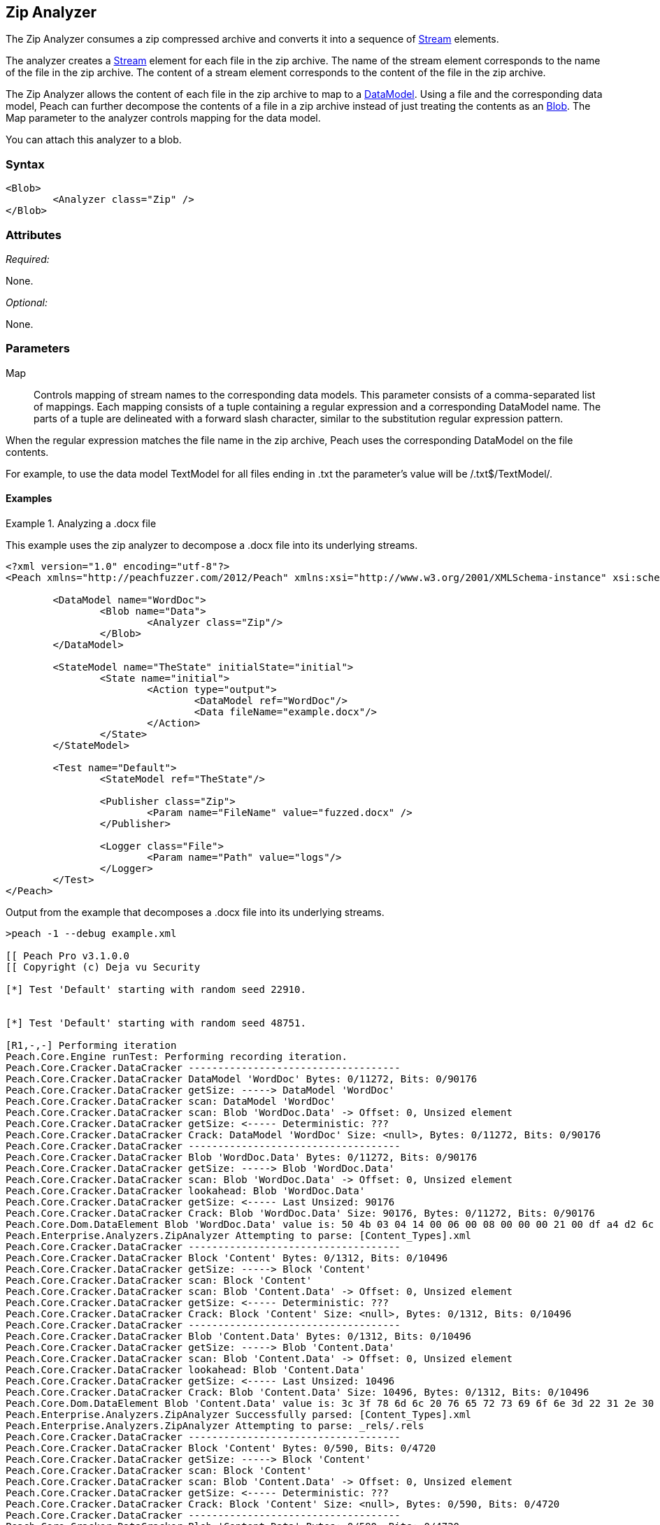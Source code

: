[[Analyzers_Zip]]
== Zip Analyzer

The Zip Analyzer consumes a zip compressed archive and converts it into a sequence of xref:Stream[Stream] elements.

The analyzer creates a xref:Stream[Stream] element for each file in the zip archive.
The name of the stream element corresponds to the name of the file in the zip archive.
The content of a stream element corresponds to the content of the file in the zip archive.

The Zip Analyzer allows the content of each file in the zip archive to map to a xref:DataModel[DataModel].
Using a file and the corresponding data model, Peach can further decompose the contents of a file in a zip archive instead of just treating the contents as an xref:Blob[Blob].
The +Map+ parameter to the analyzer controls mapping for the data model.

You can attach this analyzer to a blob.

=== Syntax

[source,xml]
----
<Blob>
	<Analyzer class="Zip" />
</Blob>
----

=== Attributes

_Required:_

None.

_Optional:_

None.

=== Parameters

Map:: Controls mapping of stream names to the corresponding data models. 
This parameter consists of a comma-separated list of mappings. Each mapping consists of a tuple containing a regular expression and a corresponding DataModel name. The parts of a tuple are delineated with a forward slash character, similar to the substitution regular expression pattern.

When the regular expression matches the file name in the zip archive, Peach uses the corresponding DataModel on the file contents.

For example, to use the data model +TextModel+ for all files ending in +.txt+ the parameter's value will be +/.txt$/TextModel/+.


==== Examples

.Analyzing a .docx file
==========================
This example uses the zip analyzer to decompose a .docx file into its underlying streams. 

[source,xml]
----
<?xml version="1.0" encoding="utf-8"?>
<Peach xmlns="http://peachfuzzer.com/2012/Peach" xmlns:xsi="http://www.w3.org/2001/XMLSchema-instance" xsi:schemaLocation="http://peachfuzzer.com/2012/Peach ../peach.xsd">

	<DataModel name="WordDoc">
		<Blob name="Data">
			<Analyzer class="Zip"/>
		</Blob>
	</DataModel>

	<StateModel name="TheState" initialState="initial">
		<State name="initial">
			<Action type="output">
				<DataModel ref="WordDoc"/>
				<Data fileName="example.docx"/>
			</Action>
		</State>
	</StateModel>

	<Test name="Default">
		<StateModel ref="TheState"/>

		<Publisher class="Zip">
			<Param name="FileName" value="fuzzed.docx" />
		</Publisher>

		<Logger class="File">
			<Param name="Path" value="logs"/> 
		</Logger>
	</Test>
</Peach>
----

Output from the example that decomposes a .docx file into its underlying streams. 
----
>peach -1 --debug example.xml 

[[ Peach Pro v3.1.0.0
[[ Copyright (c) Deja vu Security

[*] Test 'Default' starting with random seed 22910.


[*] Test 'Default' starting with random seed 48751.

[R1,-,-] Performing iteration
Peach.Core.Engine runTest: Performing recording iteration.
Peach.Core.Cracker.DataCracker ------------------------------------
Peach.Core.Cracker.DataCracker DataModel 'WordDoc' Bytes: 0/11272, Bits: 0/90176
Peach.Core.Cracker.DataCracker getSize: -----> DataModel 'WordDoc'
Peach.Core.Cracker.DataCracker scan: DataModel 'WordDoc'
Peach.Core.Cracker.DataCracker scan: Blob 'WordDoc.Data' -> Offset: 0, Unsized element
Peach.Core.Cracker.DataCracker getSize: <----- Deterministic: ???
Peach.Core.Cracker.DataCracker Crack: DataModel 'WordDoc' Size: <null>, Bytes: 0/11272, Bits: 0/90176
Peach.Core.Cracker.DataCracker ------------------------------------
Peach.Core.Cracker.DataCracker Blob 'WordDoc.Data' Bytes: 0/11272, Bits: 0/90176
Peach.Core.Cracker.DataCracker getSize: -----> Blob 'WordDoc.Data'
Peach.Core.Cracker.DataCracker scan: Blob 'WordDoc.Data' -> Offset: 0, Unsized element
Peach.Core.Cracker.DataCracker lookahead: Blob 'WordDoc.Data'
Peach.Core.Cracker.DataCracker getSize: <----- Last Unsized: 90176
Peach.Core.Cracker.DataCracker Crack: Blob 'WordDoc.Data' Size: 90176, Bytes: 0/11272, Bits: 0/90176
Peach.Core.Dom.DataElement Blob 'WordDoc.Data' value is: 50 4b 03 04 14 00 06 00 08 00 00 00 21 00 df a4 d2 6c 5a 01 00 00 20 05 00 00 13 00 08 02 5b 43.. (Len: 11272 bytes)
Peach.Enterprise.Analyzers.ZipAnalyzer Attempting to parse: [Content_Types].xml
Peach.Core.Cracker.DataCracker ------------------------------------
Peach.Core.Cracker.DataCracker Block 'Content' Bytes: 0/1312, Bits: 0/10496
Peach.Core.Cracker.DataCracker getSize: -----> Block 'Content'
Peach.Core.Cracker.DataCracker scan: Block 'Content'
Peach.Core.Cracker.DataCracker scan: Blob 'Content.Data' -> Offset: 0, Unsized element
Peach.Core.Cracker.DataCracker getSize: <----- Deterministic: ???
Peach.Core.Cracker.DataCracker Crack: Block 'Content' Size: <null>, Bytes: 0/1312, Bits: 0/10496
Peach.Core.Cracker.DataCracker ------------------------------------
Peach.Core.Cracker.DataCracker Blob 'Content.Data' Bytes: 0/1312, Bits: 0/10496
Peach.Core.Cracker.DataCracker getSize: -----> Blob 'Content.Data'
Peach.Core.Cracker.DataCracker scan: Blob 'Content.Data' -> Offset: 0, Unsized element
Peach.Core.Cracker.DataCracker lookahead: Blob 'Content.Data'
Peach.Core.Cracker.DataCracker getSize: <----- Last Unsized: 10496
Peach.Core.Cracker.DataCracker Crack: Blob 'Content.Data' Size: 10496, Bytes: 0/1312, Bits: 0/10496
Peach.Core.Dom.DataElement Blob 'Content.Data' value is: 3c 3f 78 6d 6c 20 76 65 72 73 69 6f 6e 3d 22 31 2e 30 22 20 65 6e 63 6f 64 69 6e 67 3d 22 55 54.. (Len: 1312 bytes)
Peach.Enterprise.Analyzers.ZipAnalyzer Successfully parsed: [Content_Types].xml
Peach.Enterprise.Analyzers.ZipAnalyzer Attempting to parse: _rels/.rels
Peach.Core.Cracker.DataCracker ------------------------------------
Peach.Core.Cracker.DataCracker Block 'Content' Bytes: 0/590, Bits: 0/4720
Peach.Core.Cracker.DataCracker getSize: -----> Block 'Content'
Peach.Core.Cracker.DataCracker scan: Block 'Content'
Peach.Core.Cracker.DataCracker scan: Blob 'Content.Data' -> Offset: 0, Unsized element
Peach.Core.Cracker.DataCracker getSize: <----- Deterministic: ???
Peach.Core.Cracker.DataCracker Crack: Block 'Content' Size: <null>, Bytes: 0/590, Bits: 0/4720
Peach.Core.Cracker.DataCracker ------------------------------------
Peach.Core.Cracker.DataCracker Blob 'Content.Data' Bytes: 0/590, Bits: 0/4720
Peach.Core.Cracker.DataCracker getSize: -----> Blob 'Content.Data'
Peach.Core.Cracker.DataCracker scan: Blob 'Content.Data' -> Offset: 0, Unsized element
Peach.Core.Cracker.DataCracker lookahead: Blob 'Content.Data'
Peach.Core.Cracker.DataCracker getSize: <----- Last Unsized: 4720
Peach.Core.Cracker.DataCracker Crack: Blob 'Content.Data' Size: 4720, Bytes: 0/590, Bits: 0/4720
Peach.Core.Dom.DataElement Blob 'Content.Data' value is: 3c 3f 78 6d 6c 20 76 65 72 73 69 6f 6e 3d 22 31 2e 30 22 20 65 6e 63 6f 64 69 6e 67 3d 22 55 54.. (Len: 590 bytes)
Peach.Enterprise.Analyzers.ZipAnalyzer Successfully parsed: _rels/.rels
Peach.Enterprise.Analyzers.ZipAnalyzer Attempting to parse: word/_rels/document.xml.rels
Peach.Core.Cracker.DataCracker ------------------------------------
Peach.Core.Cracker.DataCracker Block 'Content' Bytes: 0/817, Bits: 0/6536
Peach.Core.Cracker.DataCracker getSize: -----> Block 'Content'
Peach.Core.Cracker.DataCracker scan: Block 'Content'
Peach.Core.Cracker.DataCracker scan: Blob 'Content.Data' -> Offset: 0, Unsized element
Peach.Core.Cracker.DataCracker getSize: <----- Deterministic: ???
Peach.Core.Cracker.DataCracker Crack: Block 'Content' Size: <null>, Bytes: 0/817, Bits: 0/6536
Peach.Core.Cracker.DataCracker ------------------------------------
Peach.Core.Cracker.DataCracker Blob 'Content.Data' Bytes: 0/817, Bits: 0/6536
Peach.Core.Cracker.DataCracker getSize: -----> Blob 'Content.Data'
Peach.Core.Cracker.DataCracker scan: Blob 'Content.Data' -> Offset: 0, Unsized element
Peach.Core.Cracker.DataCracker lookahead: Blob 'Content.Data'
Peach.Core.Cracker.DataCracker getSize: <----- Last Unsized: 6536
Peach.Core.Cracker.DataCracker Crack: Blob 'Content.Data' Size: 6536, Bytes: 0/817, Bits: 0/6536
Peach.Core.Dom.DataElement Blob 'Content.Data' value is: 3c 3f 78 6d 6c 20 76 65 72 73 69 6f 6e 3d 22 31 2e 30 22 20 65 6e 63 6f 64 69 6e 67 3d 22 55 54.. (Len: 817 bytes)
Peach.Enterprise.Analyzers.ZipAnalyzer Successfully parsed: word/_rels/document.xml.rels
Peach.Enterprise.Analyzers.ZipAnalyzer Attempting to parse: word/document.xml
Peach.Core.Cracker.DataCracker ------------------------------------
Peach.Core.Cracker.DataCracker Block 'Content' Bytes: 0/1620, Bits: 0/12960
Peach.Core.Cracker.DataCracker getSize: -----> Block 'Content'
Peach.Core.Cracker.DataCracker scan: Block 'Content'
Peach.Core.Cracker.DataCracker scan: Blob 'Content.Data' -> Offset: 0, Unsized element
Peach.Core.Cracker.DataCracker getSize: <----- Deterministic: ???
Peach.Core.Cracker.DataCracker Crack: Block 'Content' Size: <null>, Bytes: 0/1620, Bits: 0/12960
Peach.Core.Cracker.DataCracker ------------------------------------
Peach.Core.Cracker.DataCracker Blob 'Content.Data' Bytes: 0/1620, Bits: 0/12960
Peach.Core.Cracker.DataCracker getSize: -----> Blob 'Content.Data'
Peach.Core.Cracker.DataCracker scan: Blob 'Content.Data' -> Offset: 0, Unsized element
Peach.Core.Cracker.DataCracker lookahead: Blob 'Content.Data'
Peach.Core.Cracker.DataCracker getSize: <----- Last Unsized: 12960
Peach.Core.Cracker.DataCracker Crack: Blob 'Content.Data' Size: 12960, Bytes: 0/1620, Bits: 0/12960
Peach.Core.Dom.DataElement Blob 'Content.Data' value is: 3c 3f 78 6d 6c 20 76 65 72 73 69 6f 6e 3d 22 31 2e 30 22 20 65 6e 63 6f 64 69 6e 67 3d 22 55 54.. (Len: 1620 bytes)
Peach.Enterprise.Analyzers.ZipAnalyzer Successfully parsed: word/document.xml
Peach.Enterprise.Analyzers.ZipAnalyzer Attempting to parse: word/theme/theme1.xml
Peach.Core.Cracker.DataCracker ------------------------------------
Peach.Core.Cracker.DataCracker Block 'Content' Bytes: 0/6795, Bits: 0/54360
Peach.Core.Cracker.DataCracker getSize: -----> Block 'Content'
Peach.Core.Cracker.DataCracker scan: Block 'Content'
Peach.Core.Cracker.DataCracker scan: Blob 'Content.Data' -> Offset: 0, Unsized element
Peach.Core.Cracker.DataCracker getSize: <----- Deterministic: ???
Peach.Core.Cracker.DataCracker Crack: Block 'Content' Size: <null>, Bytes: 0/6795, Bits: 0/54360
Peach.Core.Cracker.DataCracker ------------------------------------
Peach.Core.Cracker.DataCracker Blob 'Content.Data' Bytes: 0/6795, Bits: 0/54360
Peach.Core.Cracker.DataCracker getSize: -----> Blob 'Content.Data'
Peach.Core.Cracker.DataCracker scan: Blob 'Content.Data' -> Offset: 0, Unsized element
Peach.Core.Cracker.DataCracker lookahead: Blob 'Content.Data'
Peach.Core.Cracker.DataCracker getSize: <----- Last Unsized: 54360
Peach.Core.Cracker.DataCracker Crack: Blob 'Content.Data' Size: 54360, Bytes: 0/6795, Bits: 0/54360
Peach.Core.Dom.DataElement Blob 'Content.Data' value is: 3c 3f 78 6d 6c 20 76 65 72 73 69 6f 6e 3d 22 31 2e 30 22 20 65 6e 63 6f 64 69 6e 67 3d 22 55 54.. (Len: 6795 bytes)
Peach.Enterprise.Analyzers.ZipAnalyzer Successfully parsed: word/theme/theme1.xml
Peach.Enterprise.Analyzers.ZipAnalyzer Attempting to parse: word/settings.xml
Peach.Core.Cracker.DataCracker ------------------------------------
Peach.Core.Cracker.DataCracker Block 'Content' Bytes: 0/2477, Bits: 0/19816
Peach.Core.Cracker.DataCracker getSize: -----> Block 'Content'
Peach.Core.Cracker.DataCracker scan: Block 'Content'
Peach.Core.Cracker.DataCracker scan: Blob 'Content.Data' -> Offset: 0, Unsized element
Peach.Core.Cracker.DataCracker getSize: <----- Deterministic: ???
Peach.Core.Cracker.DataCracker Crack: Block 'Content' Size: <null>, Bytes: 0/2477, Bits: 0/19816
Peach.Core.Cracker.DataCracker ------------------------------------
Peach.Core.Cracker.DataCracker Blob 'Content.Data' Bytes: 0/2477, Bits: 0/19816
Peach.Core.Cracker.DataCracker getSize: -----> Blob 'Content.Data'
Peach.Core.Cracker.DataCracker scan: Blob 'Content.Data' -> Offset: 0, Unsized element
Peach.Core.Cracker.DataCracker lookahead: Blob 'Content.Data'
Peach.Core.Cracker.DataCracker getSize: <----- Last Unsized: 19816
Peach.Core.Cracker.DataCracker Crack: Blob 'Content.Data' Size: 19816, Bytes: 0/2477, Bits: 0/19816
Peach.Core.Dom.DataElement Blob 'Content.Data' value is: 3c 3f 78 6d 6c 20 76 65 72 73 69 6f 6e 3d 22 31 2e 30 22 20 65 6e 63 6f 64 69 6e 67 3d 22 55 54.. (Len: 2477 bytes)
Peach.Enterprise.Analyzers.ZipAnalyzer Successfully parsed: word/settings.xml
Peach.Enterprise.Analyzers.ZipAnalyzer Attempting to parse: word/fontTable.xml
Peach.Core.Cracker.DataCracker ------------------------------------
Peach.Core.Cracker.DataCracker Block 'Content' Bytes: 0/1261, Bits: 0/10088
Peach.Core.Cracker.DataCracker getSize: -----> Block 'Content'
Peach.Core.Cracker.DataCracker scan: Block 'Content'
Peach.Core.Cracker.DataCracker scan: Blob 'Content.Data' -> Offset: 0, Unsized element
Peach.Core.Cracker.DataCracker getSize: <----- Deterministic: ???
Peach.Core.Cracker.DataCracker Crack: Block 'Content' Size: <null>, Bytes: 0/1261, Bits: 0/10088
Peach.Core.Cracker.DataCracker ------------------------------------
Peach.Core.Cracker.DataCracker Blob 'Content.Data' Bytes: 0/1261, Bits: 0/10088
Peach.Core.Cracker.DataCracker getSize: -----> Blob 'Content.Data'
Peach.Core.Cracker.DataCracker scan: Blob 'Content.Data' -> Offset: 0, Unsized element
Peach.Core.Cracker.DataCracker lookahead: Blob 'Content.Data'
Peach.Core.Cracker.DataCracker getSize: <----- Last Unsized: 10088
Peach.Core.Cracker.DataCracker Crack: Blob 'Content.Data' Size: 10088, Bytes: 0/1261, Bits: 0/10088
Peach.Core.Dom.DataElement Blob 'Content.Data' value is: 3c 3f 78 6d 6c 20 76 65 72 73 69 6f 6e 3d 22 31 2e 30 22 20 65 6e 63 6f 64 69 6e 67 3d 22 55 54.. (Len: 1261 bytes)
Peach.Enterprise.Analyzers.ZipAnalyzer Successfully parsed: word/fontTable.xml
Peach.Enterprise.Analyzers.ZipAnalyzer Attempting to parse: word/webSettings.xml
Peach.Core.Cracker.DataCracker ------------------------------------
Peach.Core.Cracker.DataCracker Block 'Content' Bytes: 0/497, Bits: 0/3976
Peach.Core.Cracker.DataCracker getSize: -----> Block 'Content'
Peach.Core.Cracker.DataCracker scan: Block 'Content'
Peach.Core.Cracker.DataCracker scan: Blob 'Content.Data' -> Offset: 0, Unsized element
Peach.Core.Cracker.DataCracker getSize: <----- Deterministic: ???
Peach.Core.Cracker.DataCracker Crack: Block 'Content' Size: <null>, Bytes: 0/497, Bits: 0/3976
Peach.Core.Cracker.DataCracker ------------------------------------
Peach.Core.Cracker.DataCracker Blob 'Content.Data' Bytes: 0/497, Bits: 0/3976
Peach.Core.Cracker.DataCracker getSize: -----> Blob 'Content.Data'
Peach.Core.Cracker.DataCracker scan: Blob 'Content.Data' -> Offset: 0, Unsized element
Peach.Core.Cracker.DataCracker lookahead: Blob 'Content.Data'
Peach.Core.Cracker.DataCracker getSize: <----- Last Unsized: 3976
Peach.Core.Cracker.DataCracker Crack: Blob 'Content.Data' Size: 3976, Bytes: 0/497, Bits: 0/3976
Peach.Core.Dom.DataElement Blob 'Content.Data' value is: 3c 3f 78 6d 6c 20 76 65 72 73 69 6f 6e 3d 22 31 2e 30 22 20 65 6e 63 6f 64 69 6e 67 3d 22 55 54.. (Len: 497 bytes)
Peach.Enterprise.Analyzers.ZipAnalyzer Successfully parsed: word/webSettings.xml
Peach.Enterprise.Analyzers.ZipAnalyzer Attempting to parse: docProps/app.xml
Peach.Core.Cracker.DataCracker ------------------------------------
Peach.Core.Cracker.DataCracker Block 'Content' Bytes: 0/711, Bits: 0/5688
Peach.Core.Cracker.DataCracker getSize: -----> Block 'Content'
Peach.Core.Cracker.DataCracker scan: Block 'Content'
Peach.Core.Cracker.DataCracker scan: Blob 'Content.Data' -> Offset: 0, Unsized element
Peach.Core.Cracker.DataCracker getSize: <----- Deterministic: ???
Peach.Core.Cracker.DataCracker Crack: Block 'Content' Size: <null>, Bytes: 0/711, Bits: 0/5688
Peach.Core.Cracker.DataCracker ------------------------------------
Peach.Core.Cracker.DataCracker Blob 'Content.Data' Bytes: 0/711, Bits: 0/5688
Peach.Core.Cracker.DataCracker getSize: -----> Blob 'Content.Data'
Peach.Core.Cracker.DataCracker scan: Blob 'Content.Data' -> Offset: 0, Unsized element
Peach.Core.Cracker.DataCracker lookahead: Blob 'Content.Data'
Peach.Core.Cracker.DataCracker getSize: <----- Last Unsized: 5688
Peach.Core.Cracker.DataCracker Crack: Blob 'Content.Data' Size: 5688, Bytes: 0/711, Bits: 0/5688
Peach.Core.Dom.DataElement Blob 'Content.Data' value is: 3c 3f 78 6d 6c 20 76 65 72 73 69 6f 6e 3d 22 31 2e 30 22 20 65 6e 63 6f 64 69 6e 67 3d 22 55 54.. (Len: 711 bytes)
Peach.Enterprise.Analyzers.ZipAnalyzer Successfully parsed: docProps/app.xml
Peach.Enterprise.Analyzers.ZipAnalyzer Attempting to parse: docProps/core.xml
Peach.Core.Cracker.DataCracker ------------------------------------
Peach.Core.Cracker.DataCracker Block 'Content' Bytes: 0/747, Bits: 0/5976
Peach.Core.Cracker.DataCracker getSize: -----> Block 'Content'
Peach.Core.Cracker.DataCracker scan: Block 'Content'
Peach.Core.Cracker.DataCracker scan: Blob 'Content.Data' -> Offset: 0, Unsized element
Peach.Core.Cracker.DataCracker getSize: <----- Deterministic: ???
Peach.Core.Cracker.DataCracker Crack: Block 'Content' Size: <null>, Bytes: 0/747, Bits: 0/5976
Peach.Core.Cracker.DataCracker ------------------------------------
Peach.Core.Cracker.DataCracker Blob 'Content.Data' Bytes: 0/747, Bits: 0/5976
Peach.Core.Cracker.DataCracker getSize: -----> Blob 'Content.Data'
Peach.Core.Cracker.DataCracker scan: Blob 'Content.Data' -> Offset: 0, Unsized element
Peach.Core.Cracker.DataCracker lookahead: Blob 'Content.Data'
Peach.Core.Cracker.DataCracker getSize: <----- Last Unsized: 5976
Peach.Core.Cracker.DataCracker Crack: Blob 'Content.Data' Size: 5976, Bytes: 0/747, Bits: 0/5976
Peach.Core.Dom.DataElement Blob 'Content.Data' value is: 3c 3f 78 6d 6c 20 76 65 72 73 69 6f 6e 3d 22 31 2e 30 22 20 65 6e 63 6f 64 69 6e 67 3d 22 55 54.. (Len: 747 bytes)
Peach.Enterprise.Analyzers.ZipAnalyzer Successfully parsed: docProps/core.xml
Peach.Enterprise.Analyzers.ZipAnalyzer Attempting to parse: word/styles.xml
Peach.Core.Cracker.DataCracker ------------------------------------
Peach.Core.Cracker.DataCracker Block 'Content' Bytes: 0/28676, Bits: 0/229408
Peach.Core.Cracker.DataCracker getSize: -----> Block 'Content'
Peach.Core.Cracker.DataCracker scan: Block 'Content'
Peach.Core.Cracker.DataCracker scan: Blob 'Content.Data' -> Offset: 0, Unsized element
Peach.Core.Cracker.DataCracker getSize: <----- Deterministic: ???
Peach.Core.Cracker.DataCracker Crack: Block 'Content' Size: <null>, Bytes: 0/28676, Bits: 0/229408
Peach.Core.Cracker.DataCracker ------------------------------------
Peach.Core.Cracker.DataCracker Blob 'Content.Data' Bytes: 0/28676, Bits: 0/229408
Peach.Core.Cracker.DataCracker getSize: -----> Blob 'Content.Data'
Peach.Core.Cracker.DataCracker scan: Blob 'Content.Data' -> Offset: 0, Unsized element
Peach.Core.Cracker.DataCracker lookahead: Blob 'Content.Data'
Peach.Core.Cracker.DataCracker getSize: <----- Last Unsized: 229408
Peach.Core.Cracker.DataCracker Crack: Blob 'Content.Data' Size: 229408, Bytes: 0/28676, Bits: 0/229408
Peach.Core.Dom.DataElement Blob 'Content.Data' value is: 3c 3f 78 6d 6c 20 76 65 72 73 69 6f 6e 3d 22 31 2e 30 22 20 65 6e 63 6f 64 69 6e 67 3d 22 55 54.. (Len: 28676 bytes)
Peach.Enterprise.Analyzers.ZipAnalyzer Successfully parsed: word/styles.xml
Peach.Core.Dom.Action Run: Adding action to controlRecordingActionsExecuted
Peach.Core.Dom.Action ActionType.Output
Peach.Enterprise.Publishers.ZipPublisher start()
Peach.Enterprise.Publishers.ZipPublisher open()
Peach.Enterprise.Publishers.ZipPublisher Added 11 entries to zip file.
Peach.Enterprise.Publishers.ZipPublisher close()
Peach.Core.Engine runTest: context.config.singleIteration == true
Peach.Enterprise.Publishers.ZipPublisher stop()

[*] Test 'Default' finished.
----

View of example in Peach Validator 

.{nbsp}
image::{images}/ZipAnalyzerOutputSimple.png["Validator Output", alt="Validator Output"]

==========================

.Analyzing a .docx file with mappings
==========================
This example uses the zip analyzer to decompose a .docx file into its underlying streams.
This example also maps all '.xml' files to the data model 'XmlModel' that further decomposes the data using the xref:Analyzers_Xml[Xml] analyzer.

[source,xml]
----
<?xml version="1.0" encoding="utf-8"?>
<Peach xmlns="http://peachfuzzer.com/2012/Peach" xmlns:xsi="http://www.w3.org/2001/XMLSchema-instance" xsi:schemaLocation="http://peachfuzzer.com/2012/Peach ../peach.xsd">

	<DataModel name="XmlModel">
		<String type="utf8" name="Xml">
			<Analyzer class="Xml"/>
		</String>
	</DataModel>

	<DataModel name="WordDoc">
		<Blob name="Data">
			<Analyzer class="Zip">
				<Param name="Map" value="/.xml$/XmlModel/"/>
			</Analyzer>
		</Blob>
	</DataModel>

	<StateModel name="TheState" initialState="initial">
		<State name="initial">
			<Action type="output">
				<DataModel ref="WordDoc"/>
				<Data fileName="example.docx"/>
			</Action>
		</State>
	</StateModel>

	<Test name="Default">
		<StateModel ref="TheState"/>

		<Publisher class="Zip">
			<Param name="FileName" value="fuzzed.docx" />
		</Publisher>

		<Logger class="File">
			<Param name="Path" value="logs"/> 
		</Logger>
	</Test>
</Peach>
----

Output from the example that decomposes a .docx file into its underlying streams and maps all '.xml' files to the data model 'XmlModel'.
----

[[ Peach Pro v3.1.0.0
[[ Copyright (c) Deja vu Security

[*] Test 'Default' starting with random seed 6071.

[R1,-,-] Performing iteration
Peach.Core.Engine runTest: Performing recording iteration.
Peach.Core.Cracker.DataCracker ------------------------------------
Peach.Core.Cracker.DataCracker DataModel 'WordDoc' Bytes: 0/11272, Bits: 0/90176
Peach.Core.Cracker.DataCracker getSize: -----> DataModel 'WordDoc'
Peach.Core.Cracker.DataCracker scan: DataModel 'WordDoc'
Peach.Core.Cracker.DataCracker scan: Blob 'WordDoc.Data' -> Offset: 0, Unsized element
Peach.Core.Cracker.DataCracker getSize: <----- Deterministic: ???
Peach.Core.Cracker.DataCracker Crack: DataModel 'WordDoc' Size: <null>, Bytes: 0/11272, Bits: 0/90176
Peach.Core.Cracker.DataCracker ------------------------------------
Peach.Core.Cracker.DataCracker Blob 'WordDoc.Data' Bytes: 0/11272, Bits: 0/90176
Peach.Core.Cracker.DataCracker getSize: -----> Blob 'WordDoc.Data'
Peach.Core.Cracker.DataCracker scan: Blob 'WordDoc.Data' -> Offset: 0, Unsized element
Peach.Core.Cracker.DataCracker lookahead: Blob 'WordDoc.Data'
Peach.Core.Cracker.DataCracker getSize: <----- Last Unsized: 90176
Peach.Core.Cracker.DataCracker Crack: Blob 'WordDoc.Data' Size: 90176, Bytes: 0/11272, Bits: 0/90176
Peach.Core.Dom.DataElement Blob 'WordDoc.Data' value is: 50 4b 03 04 14 00 06 00 08 00 00 00 21 00 df a4 d2 6c 5a 01 00 00 20 05 00 00 13 00 08 02 5b 43.. (Len: 11272 bytes)
Peach.Enterprise.Analyzers.ZipAnalyzer Attempting to parse: [Content_Types].xml
Peach.Enterprise.Analyzers.ZipAnalyzer Resolved entry '[Content_Types].xml' to data model 'XmlModel'.
Peach.Core.Cracker.DataCracker ------------------------------------
Peach.Core.Cracker.DataCracker DataModel 'Content' Bytes: 0/1312, Bits: 0/10496
Peach.Core.Cracker.DataCracker getSize: -----> DataModel 'Content'
Peach.Core.Cracker.DataCracker scan: DataModel 'Content'
Peach.Core.Cracker.DataCracker scan: String 'Content.Xml' -> Offset: 0, Unsized element
Peach.Core.Cracker.DataCracker getSize: <----- Deterministic: ???
Peach.Core.Cracker.DataCracker Crack: DataModel 'Content' Size: <null>, Bytes: 0/1312, Bits: 0/10496
Peach.Core.Cracker.DataCracker ------------------------------------
Peach.Core.Cracker.DataCracker String 'Content.Xml' Bytes: 0/1312, Bits: 0/10496
Peach.Core.Cracker.DataCracker getSize: -----> String 'Content.Xml'
Peach.Core.Cracker.DataCracker scan: String 'Content.Xml' -> Offset: 0, Unsized element
Peach.Core.Cracker.DataCracker lookahead: String 'Content.Xml'
Peach.Core.Cracker.DataCracker getSize: <----- Last Unsized: 10496
Peach.Core.Cracker.DataCracker Crack: String 'Content.Xml' Size: 10496, Bytes: 0/1312, Bits: 0/10496
Peach.Core.Dom.DataElement String 'Content.Xml' value is: <?xml version="1.0" encoding="UTF-8" standalone="yes"?>
<Types .. (Len: 1312 chars)
Peach.Enterprise.Analyzers.ZipAnalyzer Successfully parsed: [Content_Types].xml
Peach.Enterprise.Analyzers.ZipAnalyzer Attempting to parse: _rels/.rels
Peach.Core.Cracker.DataCracker ------------------------------------
Peach.Core.Cracker.DataCracker Block 'Content' Bytes: 0/590, Bits: 0/4720
Peach.Core.Cracker.DataCracker getSize: -----> Block 'Content'
Peach.Core.Cracker.DataCracker scan: Block 'Content'
Peach.Core.Cracker.DataCracker scan: Blob 'Content.Data' -> Offset: 0, Unsized element
Peach.Core.Cracker.DataCracker getSize: <----- Deterministic: ???
Peach.Core.Cracker.DataCracker Crack: Block 'Content' Size: <null>, Bytes: 0/590, Bits: 0/4720
Peach.Core.Cracker.DataCracker ------------------------------------
Peach.Core.Cracker.DataCracker Blob 'Content.Data' Bytes: 0/590, Bits: 0/4720
Peach.Core.Cracker.DataCracker getSize: -----> Blob 'Content.Data'
Peach.Core.Cracker.DataCracker scan: Blob 'Content.Data' -> Offset: 0, Unsized element
Peach.Core.Cracker.DataCracker lookahead: Blob 'Content.Data'
Peach.Core.Cracker.DataCracker getSize: <----- Last Unsized: 4720
Peach.Core.Cracker.DataCracker Crack: Blob 'Content.Data' Size: 4720, Bytes: 0/590, Bits: 0/4720
Peach.Core.Dom.DataElement Blob 'Content.Data' value is: 3c 3f 78 6d 6c 20 76 65 72 73 69 6f 6e 3d 22 31 2e 30 22 20 65 6e 63 6f 64 69 6e 67 3d 22 55 54.. (Len: 590 bytes)
Peach.Enterprise.Analyzers.ZipAnalyzer Successfully parsed: _rels/.rels
Peach.Enterprise.Analyzers.ZipAnalyzer Attempting to parse: word/_rels/document.xml.rels
Peach.Core.Cracker.DataCracker ------------------------------------
Peach.Core.Cracker.DataCracker Block 'Content' Bytes: 0/817, Bits: 0/6536
Peach.Core.Cracker.DataCracker getSize: -----> Block 'Content'
Peach.Core.Cracker.DataCracker scan: Block 'Content'
Peach.Core.Cracker.DataCracker scan: Blob 'Content.Data' -> Offset: 0, Unsized element
Peach.Core.Cracker.DataCracker getSize: <----- Deterministic: ???
Peach.Core.Cracker.DataCracker Crack: Block 'Content' Size: <null>, Bytes: 0/817, Bits: 0/6536
Peach.Core.Cracker.DataCracker ------------------------------------
Peach.Core.Cracker.DataCracker Blob 'Content.Data' Bytes: 0/817, Bits: 0/6536
Peach.Core.Cracker.DataCracker getSize: -----> Blob 'Content.Data'
Peach.Core.Cracker.DataCracker scan: Blob 'Content.Data' -> Offset: 0, Unsized element
Peach.Core.Cracker.DataCracker lookahead: Blob 'Content.Data'
Peach.Core.Cracker.DataCracker getSize: <----- Last Unsized: 6536
Peach.Core.Cracker.DataCracker Crack: Blob 'Content.Data' Size: 6536, Bytes: 0/817, Bits: 0/6536
Peach.Core.Dom.DataElement Blob 'Content.Data' value is: 3c 3f 78 6d 6c 20 76 65 72 73 69 6f 6e 3d 22 31 2e 30 22 20 65 6e 63 6f 64 69 6e 67 3d 22 55 54.. (Len: 817 bytes)
Peach.Enterprise.Analyzers.ZipAnalyzer Successfully parsed: word/_rels/document.xml.rels
Peach.Enterprise.Analyzers.ZipAnalyzer Attempting to parse: word/document.xml
Peach.Enterprise.Analyzers.ZipAnalyzer Resolved entry 'word/document.xml' to data model 'XmlModel'.
Peach.Core.Cracker.DataCracker ------------------------------------
Peach.Core.Cracker.DataCracker DataModel 'Content' Bytes: 0/1620, Bits: 0/12960
Peach.Core.Cracker.DataCracker getSize: -----> DataModel 'Content'
Peach.Core.Cracker.DataCracker scan: DataModel 'Content'
Peach.Core.Cracker.DataCracker scan: String 'Content.Xml' -> Offset: 0, Unsized element
Peach.Core.Cracker.DataCracker getSize: <----- Deterministic: ???
Peach.Core.Cracker.DataCracker Crack: DataModel 'Content' Size: <null>, Bytes: 0/1620, Bits: 0/12960
Peach.Core.Cracker.DataCracker ------------------------------------
Peach.Core.Cracker.DataCracker String 'Content.Xml' Bytes: 0/1620, Bits: 0/12960
Peach.Core.Cracker.DataCracker getSize: -----> String 'Content.Xml'
Peach.Core.Cracker.DataCracker scan: String 'Content.Xml' -> Offset: 0, Unsized element
Peach.Core.Cracker.DataCracker lookahead: String 'Content.Xml'
Peach.Core.Cracker.DataCracker getSize: <----- Last Unsized: 12960
Peach.Core.Cracker.DataCracker Crack: String 'Content.Xml' Size: 12960, Bytes: 0/1620, Bits: 0/12960
Peach.Core.Dom.DataElement String 'Content.Xml' value is: <?xml version="1.0" encoding="UTF-8" standalone="yes"?>
<w:docu.. (Len: 1620 chars)
Peach.Enterprise.Analyzers.ZipAnalyzer Successfully parsed: word/document.xml
Peach.Enterprise.Analyzers.ZipAnalyzer Attempting to parse: word/theme/theme1.xml
Peach.Enterprise.Analyzers.ZipAnalyzer Resolved entry 'word/theme/theme1.xml' to data model 'XmlModel'.
Peach.Core.Cracker.DataCracker ------------------------------------
Peach.Core.Cracker.DataCracker DataModel 'Content' Bytes: 0/6795, Bits: 0/54360
Peach.Core.Cracker.DataCracker getSize: -----> DataModel 'Content'
Peach.Core.Cracker.DataCracker scan: DataModel 'Content'
Peach.Core.Cracker.DataCracker scan: String 'Content.Xml' -> Offset: 0, Unsized element
Peach.Core.Cracker.DataCracker getSize: <----- Deterministic: ???
Peach.Core.Cracker.DataCracker Crack: DataModel 'Content' Size: <null>, Bytes: 0/6795, Bits: 0/54360
Peach.Core.Cracker.DataCracker ------------------------------------
Peach.Core.Cracker.DataCracker String 'Content.Xml' Bytes: 0/6795, Bits: 0/54360
Peach.Core.Cracker.DataCracker getSize: -----> String 'Content.Xml'
Peach.Core.Cracker.DataCracker scan: String 'Content.Xml' -> Offset: 0, Unsized element
Peach.Core.Cracker.DataCracker lookahead: String 'Content.Xml'
Peach.Core.Cracker.DataCracker getSize: <----- Last Unsized: 54360
Peach.Core.Cracker.DataCracker Crack: String 'Content.Xml' Size: 54360, Bytes: 0/6795, Bits: 0/54360
Peach.Core.Dom.DataElement String 'Content.Xml' value is: <?xml version="1.0" encoding="UTF-8" standalone="yes"?>
<a:them.. (Len: 6735 chars)
Peach.Enterprise.Analyzers.ZipAnalyzer Successfully parsed: word/theme/theme1.xml
Peach.Enterprise.Analyzers.ZipAnalyzer Attempting to parse: word/settings.xml
Peach.Enterprise.Analyzers.ZipAnalyzer Resolved entry 'word/settings.xml' to data model 'XmlModel'.
Peach.Core.Cracker.DataCracker ------------------------------------
Peach.Core.Cracker.DataCracker DataModel 'Content' Bytes: 0/2477, Bits: 0/19816
Peach.Core.Cracker.DataCracker getSize: -----> DataModel 'Content'
Peach.Core.Cracker.DataCracker scan: DataModel 'Content'
Peach.Core.Cracker.DataCracker scan: String 'Content.Xml' -> Offset: 0, Unsized element
Peach.Core.Cracker.DataCracker getSize: <----- Deterministic: ???
Peach.Core.Cracker.DataCracker Crack: DataModel 'Content' Size: <null>, Bytes: 0/2477, Bits: 0/19816
Peach.Core.Cracker.DataCracker ------------------------------------
Peach.Core.Cracker.DataCracker String 'Content.Xml' Bytes: 0/2477, Bits: 0/19816
Peach.Core.Cracker.DataCracker getSize: -----> String 'Content.Xml'
Peach.Core.Cracker.DataCracker scan: String 'Content.Xml' -> Offset: 0, Unsized element
Peach.Core.Cracker.DataCracker lookahead: String 'Content.Xml'
Peach.Core.Cracker.DataCracker getSize: <----- Last Unsized: 19816
Peach.Core.Cracker.DataCracker Crack: String 'Content.Xml' Size: 19816, Bytes: 0/2477, Bits: 0/19816
Peach.Core.Dom.DataElement String 'Content.Xml' value is: <?xml version="1.0" encoding="UTF-8" standalone="yes"?>
<w:sett.. (Len: 2477 chars)
Peach.Enterprise.Analyzers.ZipAnalyzer Successfully parsed: word/settings.xml
Peach.Enterprise.Analyzers.ZipAnalyzer Attempting to parse: word/fontTable.xml
Peach.Enterprise.Analyzers.ZipAnalyzer Resolved entry 'word/fontTable.xml' to data model 'XmlModel'.
Peach.Core.Cracker.DataCracker ------------------------------------
Peach.Core.Cracker.DataCracker DataModel 'Content' Bytes: 0/1261, Bits: 0/10088
Peach.Core.Cracker.DataCracker getSize: -----> DataModel 'Content'
Peach.Core.Cracker.DataCracker scan: DataModel 'Content'
Peach.Core.Cracker.DataCracker scan: String 'Content.Xml' -> Offset: 0, Unsized element
Peach.Core.Cracker.DataCracker getSize: <----- Deterministic: ???
Peach.Core.Cracker.DataCracker Crack: DataModel 'Content' Size: <null>, Bytes: 0/1261, Bits: 0/10088
Peach.Core.Cracker.DataCracker ------------------------------------
Peach.Core.Cracker.DataCracker String 'Content.Xml' Bytes: 0/1261, Bits: 0/10088
Peach.Core.Cracker.DataCracker getSize: -----> String 'Content.Xml'
Peach.Core.Cracker.DataCracker scan: String 'Content.Xml' -> Offset: 0, Unsized element
Peach.Core.Cracker.DataCracker lookahead: String 'Content.Xml'
Peach.Core.Cracker.DataCracker getSize: <----- Last Unsized: 10088
Peach.Core.Cracker.DataCracker Crack: String 'Content.Xml' Size: 10088, Bytes: 0/1261, Bits: 0/10088
Peach.Core.Dom.DataElement String 'Content.Xml' value is: <?xml version="1.0" encoding="UTF-8" standalone="yes"?>
<w:font.. (Len: 1261 chars)
Peach.Enterprise.Analyzers.ZipAnalyzer Successfully parsed: word/fontTable.xml
Peach.Enterprise.Analyzers.ZipAnalyzer Attempting to parse: word/webSettings.xml
Peach.Enterprise.Analyzers.ZipAnalyzer Resolved entry 'word/webSettings.xml' to data model 'XmlModel'.
Peach.Core.Cracker.DataCracker ------------------------------------
Peach.Core.Cracker.DataCracker DataModel 'Content' Bytes: 0/497, Bits: 0/3976
Peach.Core.Cracker.DataCracker getSize: -----> DataModel 'Content'
Peach.Core.Cracker.DataCracker scan: DataModel 'Content'
Peach.Core.Cracker.DataCracker scan: String 'Content.Xml' -> Offset: 0, Unsized element
Peach.Core.Cracker.DataCracker getSize: <----- Deterministic: ???
Peach.Core.Cracker.DataCracker Crack: DataModel 'Content' Size: <null>, Bytes: 0/497, Bits: 0/3976
Peach.Core.Cracker.DataCracker ------------------------------------
Peach.Core.Cracker.DataCracker String 'Content.Xml' Bytes: 0/497, Bits: 0/3976
Peach.Core.Cracker.DataCracker getSize: -----> String 'Content.Xml'
Peach.Core.Cracker.DataCracker scan: String 'Content.Xml' -> Offset: 0, Unsized element
Peach.Core.Cracker.DataCracker lookahead: String 'Content.Xml'
Peach.Core.Cracker.DataCracker getSize: <----- Last Unsized: 3976
Peach.Core.Cracker.DataCracker Crack: String 'Content.Xml' Size: 3976, Bytes: 0/497, Bits: 0/3976
Peach.Core.Dom.DataElement String 'Content.Xml' value is: <?xml version="1.0" encoding="UTF-8" standalone="yes"?>
<w:webS.. (Len: 497 chars)
Peach.Enterprise.Analyzers.ZipAnalyzer Successfully parsed: word/webSettings.xml
Peach.Enterprise.Analyzers.ZipAnalyzer Attempting to parse: docProps/app.xml
Peach.Enterprise.Analyzers.ZipAnalyzer Resolved entry 'docProps/app.xml' to data model 'XmlModel'.
Peach.Core.Cracker.DataCracker ------------------------------------
Peach.Core.Cracker.DataCracker DataModel 'Content' Bytes: 0/711, Bits: 0/5688
Peach.Core.Cracker.DataCracker getSize: -----> DataModel 'Content'
Peach.Core.Cracker.DataCracker scan: DataModel 'Content'
Peach.Core.Cracker.DataCracker scan: String 'Content.Xml' -> Offset: 0, Unsized element
Peach.Core.Cracker.DataCracker getSize: <----- Deterministic: ???
Peach.Core.Cracker.DataCracker Crack: DataModel 'Content' Size: <null>, Bytes: 0/711, Bits: 0/5688
Peach.Core.Cracker.DataCracker ------------------------------------
Peach.Core.Cracker.DataCracker String 'Content.Xml' Bytes: 0/711, Bits: 0/5688
Peach.Core.Cracker.DataCracker getSize: -----> String 'Content.Xml'
Peach.Core.Cracker.DataCracker scan: String 'Content.Xml' -> Offset: 0, Unsized element
Peach.Core.Cracker.DataCracker lookahead: String 'Content.Xml'
Peach.Core.Cracker.DataCracker getSize: <----- Last Unsized: 5688
Peach.Core.Cracker.DataCracker Crack: String 'Content.Xml' Size: 5688, Bytes: 0/711, Bits: 0/5688
Peach.Core.Dom.DataElement String 'Content.Xml' value is: <?xml version="1.0" encoding="UTF-8" standalone="yes"?>
<Proper.. (Len: 711 chars)
Peach.Enterprise.Analyzers.ZipAnalyzer Successfully parsed: docProps/app.xml
Peach.Enterprise.Analyzers.ZipAnalyzer Attempting to parse: docProps/core.xml
Peach.Enterprise.Analyzers.ZipAnalyzer Resolved entry 'docProps/core.xml' to data model 'XmlModel'.
Peach.Core.Cracker.DataCracker ------------------------------------
Peach.Core.Cracker.DataCracker DataModel 'Content' Bytes: 0/747, Bits: 0/5976
Peach.Core.Cracker.DataCracker getSize: -----> DataModel 'Content'
Peach.Core.Cracker.DataCracker scan: DataModel 'Content'
Peach.Core.Cracker.DataCracker scan: String 'Content.Xml' -> Offset: 0, Unsized element
Peach.Core.Cracker.DataCracker getSize: <----- Deterministic: ???
Peach.Core.Cracker.DataCracker Crack: DataModel 'Content' Size: <null>, Bytes: 0/747, Bits: 0/5976
Peach.Core.Cracker.DataCracker ------------------------------------
Peach.Core.Cracker.DataCracker String 'Content.Xml' Bytes: 0/747, Bits: 0/5976
Peach.Core.Cracker.DataCracker getSize: -----> String 'Content.Xml'
Peach.Core.Cracker.DataCracker scan: String 'Content.Xml' -> Offset: 0, Unsized element
Peach.Core.Cracker.DataCracker lookahead: String 'Content.Xml'
Peach.Core.Cracker.DataCracker getSize: <----- Last Unsized: 5976
Peach.Core.Cracker.DataCracker Crack: String 'Content.Xml' Size: 5976, Bytes: 0/747, Bits: 0/5976
Peach.Core.Dom.DataElement String 'Content.Xml' value is: <?xml version="1.0" encoding="UTF-8" standalone="yes"?>
<cp:cor.. (Len: 747 chars)
Peach.Enterprise.Analyzers.ZipAnalyzer Successfully parsed: docProps/core.xml
Peach.Enterprise.Analyzers.ZipAnalyzer Attempting to parse: word/styles.xml
Peach.Enterprise.Analyzers.ZipAnalyzer Resolved entry 'word/styles.xml' to data model 'XmlModel'.
Peach.Core.Cracker.DataCracker ------------------------------------
Peach.Core.Cracker.DataCracker DataModel 'Content' Bytes: 0/28676, Bits: 0/229408
Peach.Core.Cracker.DataCracker getSize: -----> DataModel 'Content'
Peach.Core.Cracker.DataCracker scan: DataModel 'Content'
Peach.Core.Cracker.DataCracker scan: String 'Content.Xml' -> Offset: 0, Unsized element
Peach.Core.Cracker.DataCracker getSize: <----- Deterministic: ???
Peach.Core.Cracker.DataCracker Crack: DataModel 'Content' Size: <null>, Bytes: 0/28676, Bits: 0/229408
Peach.Core.Cracker.DataCracker ------------------------------------
Peach.Core.Cracker.DataCracker String 'Content.Xml' Bytes: 0/28676, Bits: 0/229408
Peach.Core.Cracker.DataCracker getSize: -----> String 'Content.Xml'
Peach.Core.Cracker.DataCracker scan: String 'Content.Xml' -> Offset: 0, Unsized element
Peach.Core.Cracker.DataCracker lookahead: String 'Content.Xml'
Peach.Core.Cracker.DataCracker getSize: <----- Last Unsized: 229408
Peach.Core.Cracker.DataCracker Crack: String 'Content.Xml' Size: 229408, Bytes: 0/28676, Bits: 0/229408
Peach.Core.Dom.DataElement String 'Content.Xml' value is: <?xml version="1.0" encoding="UTF-8" standalone="yes"?>
<w:styl.. (Len: 28676 chars)
Peach.Enterprise.Analyzers.ZipAnalyzer Successfully parsed: word/styles.xml
Peach.Core.Dom.Action Run: Adding action to controlRecordingActionsExecuted
Peach.Core.Dom.Action ActionType.Output
Peach.Enterprise.Publishers.ZipPublisher start()
Peach.Enterprise.Publishers.ZipPublisher open()
Peach.Enterprise.Publishers.ZipPublisher Added 11 entries to zip file.
Peach.Enterprise.Publishers.ZipPublisher close()
Peach.Core.Engine runTest: context.config.singleIteration == true
Peach.Enterprise.Publishers.ZipPublisher stop()

[*] Test 'Default' finished.
----

View of example in Peach Validator 

.{nbsp}
image::{images}/ZipAnalyzerOutputWithMap.png["Validator Output", alt="Validator Output"]

==========================
